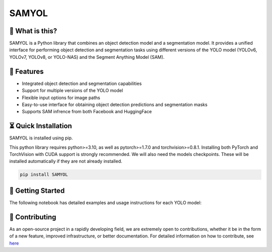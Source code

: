 =======
SAMYOL
=======
.. image:: https://img.shields.io/badge/License-Apache%202.0-blue.svg
   :target: https://opensource.org/licenses/Apache-2.0
   :alt: License: Apache 2.0

.. image:: https://img.shields.io/github/stars/Jawher-Ben-Abdallah/SAMYOL.svg?style=social
   :alt: GitHub stars
   :target: https://github.com/Jawher-Ben-Abdallah/SAMYOL/stargazers

.. image:: https://github.com/Jawher-Ben-Abdallah/SAMYOL/actions/workflows/lint-format-install.yml/badge.svg
   :alt: lint-format-install
   :target: https://github.com/Jawher-Ben-Abdallah/SAMYOL/actions/workflows/lint-format-install.yml

.. image:: https://img.shields.io/pypi/v/SAMYOL.svg
   :target: https://pypi.org/project/SAMYOL/

🤔 What is this?
----------------

SAMYOL is a Python library that combines an object detection model and a segmentation model. It provides a unified interface for performing object detection and segmentation tasks using different versions of the YOLO model (YOLOv6, YOLOv7, YOLOv8, or YOLO-NAS) and the Segment Anything Model (SAM).

🧩 Features
------------
- Integrated object detection and segmentation capabilities
- Support for multiple versions of the YOLO model
- Flexible input options for image paths
- Easy-to-use interface for obtaining object detection predictions and segmentation masks
- Supports SAM infrence from both Facebook and HuggingFace

.. raw:: html

   <div style="overflow: auto;">
      <img src="https://github.com/Jawher-Ben-Abdallah/SAMYOL/raw/main/assets/examples/Example_1.png" alt="Example 1" style="width: 250px; float: left; margin-right: 5px;">
      <img src="https://github.com/Jawher-Ben-Abdallah/SAMYOL/raw/main/assets/examples/Example_3.png" alt="Example 3" style="width: 300px; float: left; margin-right: 5px;">
      <img src="https://github.com/Jawher-Ben-Abdallah/SAMYOL/raw/main/assets/examples/Example_2.png" alt="Example 2" style="width: 250px; float: left;">
   </div>


.. raw:: html

   <div style="overflow: auto;">
      <img src="https://github.com/Jawher-Ben-Abdallah/SAMYOL/raw/main/assets/masks/mask_1.png" alt="Mask 1" style="width: 250px; float: left; margin-right: 5px;">
      <img src="https://github.com/Jawher-Ben-Abdallah/SAMYOL/raw/main/assets/masks/mask_3.png" alt="Mask 3" style="width: 300px; float: left; margin-right: 5px;">
      <img src="https://github.com/Jawher-Ben-Abdallah/SAMYOL/raw/main/assets/masks/mask_2.png" alt="Mask 2" style="width: 250px; float: left;">
   </div>




⏳ Quick Installation
---------------------
SAMYOL is installed using pip. 

This python library requires python>=3.10, as well as pytorch>=1.7.0 and torchvision>=0.8.1. Installing both PyTorch and TorchVision with CUDA support is strongly recommended. We will also need the models checkpoints. These will be installed automatically if they are not already installed.


.. code-block:: shell

   pip install SAMYOL


🚀 Getting Started
-------------------

The following notebook has detailed examples and usage instructions for each YOLO model:

 .. image:: https://colab.research.google.com/assets/colab-badge.svg
         :target: https://colab.research.google.com/github/Jawher-Ben-Abdallah/SAMYOL/blob/main/SAMYOL.ipynb?authuser=1



💁 Contributing
----------------
As an open-source project in a rapidly developing field, we are extremely open to contributions, whether it be in the form of a new feature, improved infrastructure, or better documentation.
For detailed information on how to contribute, see `here <https://github.com/Jawher-Ben-Abdallah/SAMYOL/blob/main/CONTRIBUTING.md>`_
